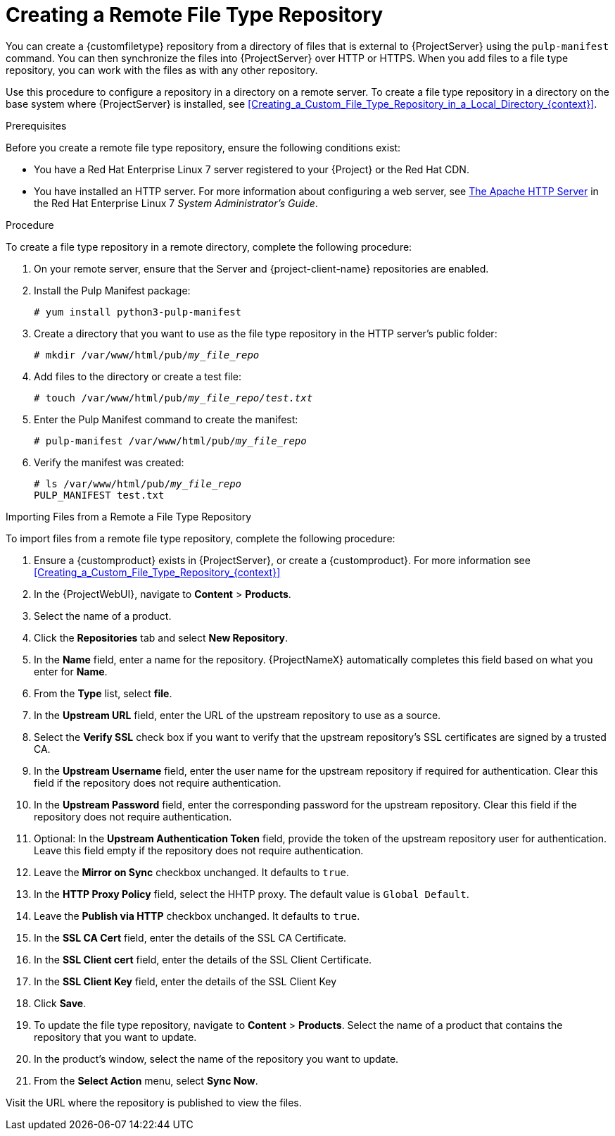 [id="Creating_a_Remote_File_Type_Repository_{context}"]
= Creating a Remote File Type Repository

You can create a {customfiletype} repository from a directory of files that is external to {ProjectServer} using the `pulp-manifest` command.
You can then synchronize the files into {ProjectServer} over HTTP or HTTPS.
When you add files to a file type repository, you can work with the files as with any other repository.

Use this procedure to configure a repository in a directory on a remote server.
To create a file type repository in a directory on the base system where {ProjectServer} is installed, see xref:Creating_a_Custom_File_Type_Repository_in_a_Local_Directory_{context}[].

.Prerequisites

Before you create a remote file type repository, ensure the following conditions exist:

* You have a Red{nbsp}Hat Enterprise{nbsp}Linux{nbsp}7 server registered to your {Project} or the Red{nbsp}Hat CDN.
ifdef::satellite[]
* Your server has an entitlement to the Red{nbsp}Hat Enterprise{nbsp}Linux{nbsp}Server and {project-client-name} repositories.
endif::[]
* You have installed an HTTP server.
ifndef::orcharhino[]
For more information about configuring a web server, see https://access.redhat.com/documentation/en-us/red_hat_enterprise_linux/7/html/system_administrators_guide/ch-web_servers#s1-The_Apache_HTTP_Server[The Apache HTTP Server] in the Red{nbsp}Hat Enterprise{nbsp}Linux{nbsp}7 _System Administrator's Guide_.
endif::[]

.Procedure

To create a file type repository in a remote directory, complete the following procedure:

. On your remote server, ensure that the Server and {project-client-name} repositories are enabled.
ifdef::satellite[]
+
[options="nowrap" subs="+quotes,attributes"]
----
# subscription-manager repos --enable={RepoRHEL7Server} \
--enable={project-client-RHEL7-url}
----
endif::[]
. Install the Pulp Manifest package:
+
[options="nowrap" subs="+quotes"]
----
# yum install python3-pulp-manifest
----
. Create a directory that you want to use as the file type repository in the HTTP server's public folder:
+
[options="nowrap" subs="+quotes"]
----
# mkdir /var/www/html/pub/__my_file_repo__
----
. Add files to the directory or create a test file:
+
[options="nowrap" subs="+quotes"]
----
# touch /var/www/html/pub/__my_file_repo/test.txt__
----
. Enter the Pulp Manifest command to create the manifest:
+
[options="nowrap" subs="+quotes"]
----
# pulp-manifest /var/www/html/pub/__my_file_repo__
----
. Verify the manifest was created:
+
[options="nowrap" subs="+quotes"]
----
# ls /var/www/html/pub/__my_file_repo__
PULP_MANIFEST test.txt
----

.Importing Files from a Remote a File Type Repository

To import files from a remote file type repository, complete the following procedure:

. Ensure a {customproduct} exists in {ProjectServer}, or create a {customproduct}.
For more information see xref:Creating_a_Custom_File_Type_Repository_{context}[]
. In the {ProjectWebUI}, navigate to *Content* > *Products*.
. Select the name of a product.
. Click the *Repositories* tab and select *New Repository*.
. In the *Name* field, enter a name for the repository.
{ProjectNameX} automatically completes this field based on what you enter for *Name*.
. From the *Type* list, select *file*.
. In the *Upstream URL* field, enter the URL of the upstream repository to use as a source.
. Select the *Verify SSL* check box if you want to verify that the upstream repository's SSL certificates are signed by a trusted CA.
. In the *Upstream Username* field, enter the user name for the upstream repository if required for authentication.
Clear this field if the repository does not require authentication.
. In the *Upstream Password* field, enter the corresponding password for the upstream repository.
Clear this field if the repository does not require authentication.
. Optional: In the *Upstream Authentication Token* field, provide the token of the upstream repository user for authentication.
Leave this field empty if the repository does not require authentication.
. Leave the *Mirror on Sync* checkbox unchanged.
It defaults to `true`.
. In the *HTTP Proxy Policy* field, select the HHTP proxy.
The default value is `Global Default`.
. Leave the *Publish via HTTP* checkbox unchanged.
It defaults to `true`.
. In the *SSL CA Cert* field, enter the details of the SSL CA Certificate.
. In the *SSL Client cert* field, enter the details of the SSL Client Certificate.
. In the *SSL Client Key* field, enter the details of the SSL Client Key
. Click *Save*.
. To update the file type repository, navigate to *Content* > *Products*.
Select the name of a product that contains the repository that you want to update.
. In the product's window, select the name of the repository you want to update.
. From the *Select Action* menu, select *Sync Now*.

Visit the URL where the repository is published to view the files.
